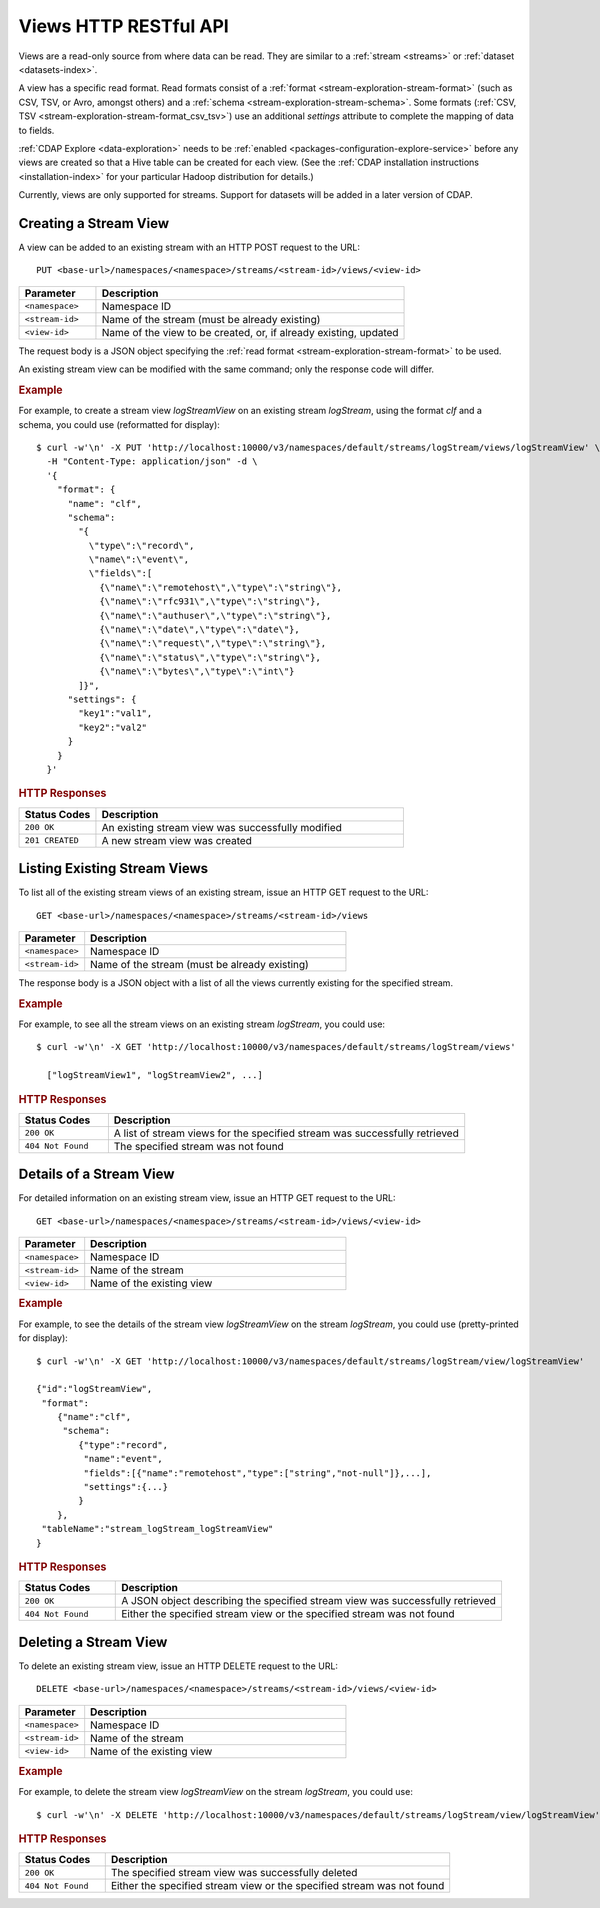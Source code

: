 .. meta::
    :author: Cask Data, Inc.
    :description: HTTP RESTful Interface to the Cask Data Application Platform
    :copyright: Copyright © 2015 Cask Data, Inc.

.. _http-restful-api-views:

======================
Views HTTP RESTful API 
======================

.. highlight:: console

Views are a read-only source from where data can be read. They are similar to a
:ref:`stream <streams>` or :ref:`dataset <datasets-index>`.

A view has a specific read format. Read formats consist of a :ref:`format <stream-exploration-stream-format>`
(such as CSV, TSV, or Avro, amongst others) and a :ref:`schema <stream-exploration-stream-schema>`.
Some formats (:ref:`CSV, TSV <stream-exploration-stream-format_csv_tsv>`) use an additional *settings* 
attribute to complete the mapping of data to fields.

:ref:`CDAP Explore <data-exploration>` needs to be :ref:`enabled 
<packages-configuration-explore-service>` before any views are created so that a
Hive table can be created for each view. (See the :ref:`CDAP installation instructions 
<installation-index>` for your particular Hadoop distribution for details.)

Currently, views are only supported for streams. Support for datasets will be added in a
later version of CDAP.


.. _http-restful-api-view-creating-stream-view:

Creating a Stream View
======================
A view can be added to an existing stream with an HTTP POST request to the URL::

  PUT <base-url>/namespaces/<namespace>/streams/<stream-id>/views/<view-id>

.. list-table::
   :widths: 20 80
   :header-rows: 1

   * - Parameter
     - Description
   * - ``<namespace>``
     - Namespace ID
   * - ``<stream-id>``
     - Name of the stream (must be already existing)
   * - ``<view-id>``
     - Name of the view to be created, or, if already existing, updated

The request body is a JSON object specifying the :ref:`read format <stream-exploration-stream-format>` to be used. 

An existing stream view can be modified with the same command; only the response code will differ.

.. rubric:: Example

For example, to create a stream view *logStreamView* on an existing stream
*logStream*, using the format *clf* and a schema, you could use (reformatted for display)::
 
  $ curl -w'\n' -X PUT 'http://localhost:10000/v3/namespaces/default/streams/logStream/views/logStreamView' \
    -H "Content-Type: application/json" -d \
    '{
      "format": {
        "name": "clf",
        "schema": 
          "{
            \"type\":\"record\",
            \"name\":\"event\",
            \"fields\":[
              {\"name\":\"remotehost\",\"type\":\"string\"},
              {\"name\":\"rfc931\",\"type\":\"string\"},
              {\"name\":\"authuser\",\"type\":\"string\"},
              {\"name\":\"date\",\"type\":\"date\"},
              {\"name\":\"request\",\"type\":\"string\"},
              {\"name\":\"status\",\"type\":\"string\"},
              {\"name\":\"bytes\",\"type\":\"int\"}     
          ]}",
        "settings": {
          "key1":"val1",
          "key2":"val2"
        }
      }
    }'

.. rubric:: HTTP Responses

.. list-table::
   :widths: 20 80
   :header-rows: 1

   * - Status Codes
     - Description
   * - ``200 OK``
     - An existing stream view was successfully modified
   * - ``201 CREATED``
     - A new stream view was created


.. _http-restful-api-view-listing-stream-view:

Listing Existing Stream Views
=============================
To list all of the existing stream views of an existing stream, issue an HTTP GET request
to the URL::

  GET <base-url>/namespaces/<namespace>/streams/<stream-id>/views

.. list-table::
   :widths: 20 80
   :header-rows: 1

   * - Parameter
     - Description
   * - ``<namespace>``
     - Namespace ID
   * - ``<stream-id>``
     - Name of the stream (must be already existing)

The response body is a JSON object with a list of all the views currently existing for the
specified stream. 

.. rubric:: Example

For example, to see all the stream views on an existing stream *logStream*, you could use::
 
  $ curl -w'\n' -X GET 'http://localhost:10000/v3/namespaces/default/streams/logStream/views'
    
    ["logStreamView1", "logStreamView2", ...]

.. rubric:: HTTP Responses

.. list-table::
   :widths: 20 80
   :header-rows: 1

   * - Status Codes
     - Description
   * - ``200 OK``
     - A list of stream views for the specified stream was successfully retrieved
   * - ``404 Not Found``
     - The specified stream was not found


.. _http-restful-api-view-details-stream-view:

Details of a Stream View
========================
For detailed information on an existing stream view, issue an HTTP GET request
to the URL::

  GET <base-url>/namespaces/<namespace>/streams/<stream-id>/views/<view-id>

.. list-table::
   :widths: 20 80
   :header-rows: 1

   * - Parameter
     - Description
   * - ``<namespace>``
     - Namespace ID
   * - ``<stream-id>``
     - Name of the stream
   * - ``<view-id>``
     - Name of the existing view
     
.. rubric:: Example

For example, to see the details of the stream view *logStreamView* on the stream
*logStream*, you could use (pretty-printed for display)::
 
  $ curl -w'\n' -X GET 'http://localhost:10000/v3/namespaces/default/streams/logStream/view/logStreamView'
    
  {"id":"logStreamView",
   "format":
      {"name":"clf",
       "schema":
          {"type":"record",
           "name":"event",
           "fields":[{"name":"remotehost","type":["string","not-null"]},...],
           "settings":{...}
          } 
      },
   "tableName":"stream_logStream_logStreamView"
  }

     
.. rubric:: HTTP Responses

.. list-table::
   :widths: 20 80
   :header-rows: 1

   * - Status Codes
     - Description
   * - ``200 OK``
     - A JSON object describing the specified stream view was successfully retrieved
   * - ``404 Not Found``
     - Either the specified stream view or the specified stream was not found
     

.. _http-restful-api-view-deleting-stream-view:

Deleting a Stream View
========================
To delete an existing stream view, issue an HTTP DELETE request to the URL::

  DELETE <base-url>/namespaces/<namespace>/streams/<stream-id>/views/<view-id>

.. list-table::
   :widths: 20 80
   :header-rows: 1

   * - Parameter
     - Description
   * - ``<namespace>``
     - Namespace ID
   * - ``<stream-id>``
     - Name of the stream
   * - ``<view-id>``
     - Name of the existing view
     
.. rubric:: Example

For example, to delete the stream view *logStreamView* on the stream
*logStream*, you could use::
 
  $ curl -w'\n' -X DELETE 'http://localhost:10000/v3/namespaces/default/streams/logStream/view/logStreamView'
     
.. rubric:: HTTP Responses

.. list-table::
   :widths: 20 80
   :header-rows: 1

   * - Status Codes
     - Description
   * - ``200 OK``
     - The specified stream view was successfully deleted
   * - ``404 Not Found``
     - Either the specified stream view or the specified stream was not found
